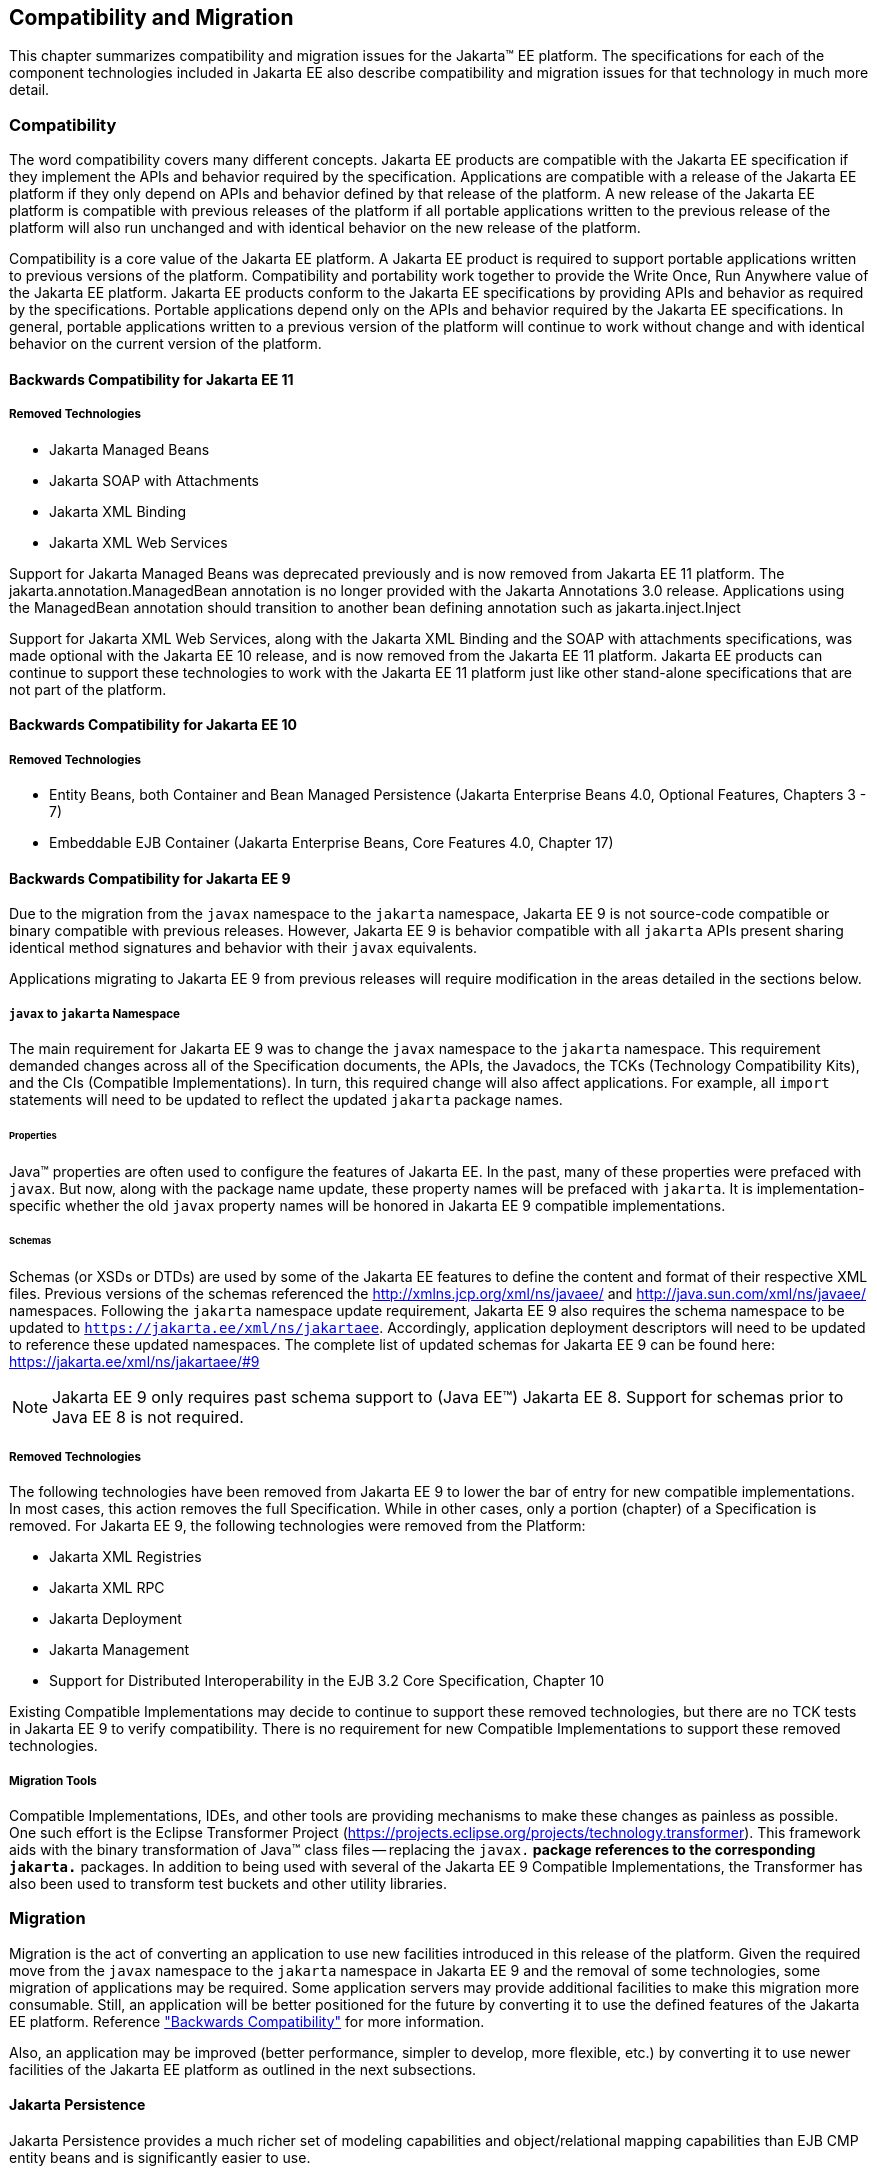 == Compatibility and Migration

This chapter summarizes compatibility and
migration issues for the Jakarta(TM) EE platform. The specifications for each
of the component technologies included in Jakarta EE also describe
compatibility and migration issues for that technology in much more
detail.

===  Compatibility

The word compatibility covers many different
concepts. Jakarta EE products are compatible with the Jakarta EE specification
if they implement the APIs and behavior required by the specification.
Applications are compatible with a release of the Jakarta EE platform if
they only depend on APIs and behavior defined by that release of the
platform. A new release of the Jakarta EE platform is compatible with
previous releases of the platform if all portable applications written
to the previous release of the platform will also run unchanged and with
identical behavior on the new release of the platform.

Compatibility is a core value of the Jakarta EE
platform. A Jakarta EE product is required to support portable applications
written to previous versions of the platform. Compatibility and
portability work together to provide the Write Once, Run Anywhere value
of the Jakarta EE platform. Jakarta EE products conform to the Jakarta EE
specifications by providing APIs and behavior as required by the
specifications. Portable applications depend only on the APIs and
behavior required by the Jakarta EE specifications. In general, portable
applications written to a previous version of the platform will continue
to work without change and with identical behavior on the current
version of the platform.

[[a3901]]
==== Backwards Compatibility for Jakarta EE 11

===== Removed Technologies
* Jakarta Managed Beans
* Jakarta SOAP with Attachments
* Jakarta XML Binding
* Jakarta XML Web Services

Support for Jakarta Managed Beans was deprecated previously and is now removed from Jakarta EE 11 platform.  The
jakarta.annotation.ManagedBean annotation is no longer provided with the Jakarta Annotations 3.0 release.  Applications using the 
ManagedBean annotation should transition to another bean defining annotation such as jakarta.inject.Inject

Support for Jakarta XML Web Services, along with the Jakarta XML Binding and the SOAP with attachments
specifications, was made optional with the Jakarta EE 10 release, and is now removed
from the Jakarta EE 11 platform.  Jakarta EE products can continue to support these technologies
to work with the Jakarta EE 11 platform just like other stand-alone specifications that are not part of the platform.

==== Backwards Compatibility for Jakarta EE 10

===== Removed Technologies
* Entity Beans, both Container and Bean Managed Persistence (Jakarta Enterprise Beans 4.0, Optional Features, Chapters 3 - 7)
* Embeddable EJB Container (Jakarta Enterprise Beans, Core Features 4.0, Chapter 17)

==== Backwards Compatibility for Jakarta EE 9
Due to the migration from the `javax` namespace to the `jakarta` namespace, Jakarta
EE 9 is not source-code compatible or binary compatible with previous releases.
However, Jakarta EE 9 is behavior compatible with all `jakarta` APIs present
sharing identical method signatures and behavior with their `javax` equivalents.

Applications migrating to Jakarta EE 9 from previous releases will require
modification in the areas detailed in the sections below.

===== `javax` to `jakarta` Namespace
The main requirement for Jakarta EE 9 was to change the `javax` namespace to the `jakarta` namespace.
This requirement demanded changes across all of the Specification documents, the APIs, the Javadocs, the TCKs (Technology Compatibility Kits), and the CIs (Compatible Implementations).
In turn, this required change will also affect applications.
For example, all `import` statements will need to be updated to reflect the updated `jakarta` package names.

====== Properties
Java(TM) properties are often used to configure the features of Jakarta EE.
In the past, many of these properties were prefaced with `javax`.
But now, along with the package name update, these property names will be prefaced with `jakarta`.
It is implementation-specific whether the old `javax` property names will be honored in Jakarta EE 9 compatible implementations.

====== Schemas
Schemas (or XSDs or DTDs) are used by some of the Jakarta EE features to define the content and format of their respective XML files.
Previous versions of the schemas referenced the http://xmlns.jcp.org/xml/ns/javaee/ and http://java.sun.com/xml/ns/javaee/ namespaces.
Following the `jakarta` namespace update requirement, Jakarta EE 9 also requires the schema namespace to be updated to `https://jakarta.ee/xml/ns/jakartaee`.
Accordingly, application deployment descriptors will need to be updated to reference these updated namespaces.
The complete list of updated schemas for Jakarta EE 9 can be found here: https://jakarta.ee/xml/ns/jakartaee/#9

NOTE: Jakarta EE 9 only requires past schema support to (Java EE(TM)) Jakarta EE 8.
Support for schemas prior to Java EE 8 is not required.

===== Removed Technologies
The following technologies have been removed from Jakarta EE 9 to lower the bar of entry for new compatible implementations.
In most cases, this action removes the full Specification.
While in other cases, only a portion (chapter) of a Specification is removed.
For Jakarta EE 9, the following technologies were removed from the Platform: 

* Jakarta XML Registries
* Jakarta XML RPC
* Jakarta Deployment
* Jakarta Management
* Support for Distributed Interoperability in the EJB 3.2 Core Specification, Chapter 10

Existing Compatible Implementations may decide to continue to support these removed technologies, but there are no TCK tests in Jakarta EE 9 to verify compatibility.
There is no requirement for new Compatible Implementations to support these removed technologies.

===== Migration Tools
Compatible Implementations, IDEs, and other tools are providing mechanisms to make these changes as painless as possible.
One such effort is the Eclipse Transformer Project (https://projects.eclipse.org/projects/technology.transformer).
This framework aids with the binary transformation of Java(TM) class files -- replacing the `javax.*` package references to the corresponding `jakarta.*` packages.
In addition to being used with several of the Jakarta EE 9 Compatible Implementations, the Transformer has also been used to transform test buckets and other utility libraries.

=== Migration

Migration is the act of converting an
application to use new facilities introduced in this release of the
platform.
Given the required move from the `javax` namespace to the `jakarta` namespace in
Jakarta EE 9 and the removal of some technologies, some migration of applications may be required.
Some application servers may provide additional facilities to make this migration 
more consumable.
Still, an application will be better positioned for the future 
by converting it to use the defined features of the Jakarta EE platform.
Reference <<a3901, "Backwards Compatibility">> for more information.

Also, an application may be improved (better performance, simpler to develop, more flexible, etc.) by converting it to use newer facilities of the Jakarta EE platform as outlined in the next subsections.

==== Jakarta Persistence

Jakarta Persistence provides a much richer set of
modeling capabilities and object/relational mapping capabilities than
EJB CMP entity beans and is significantly easier to use.

Support for EJB CMP and BMP entity beans has
been optional since the Java EE 7 release. Support for EJB CMP 1.1
entity beans has been optional since Java EE 5. Applications are
strongly encouraged to migrate applications using entity beans to
Jakarta Persistence.

==== Jakarta XML Web Services

Jakarta XML Web Services, along with the Jakarta XML Binding and the SOAP with
attachments specifications, provides simpler and more complete support
for web services than is available using the older JAX-RPC technology. Support
for JAX-RPC was made optional with the Java EE 7 release, and was removed
from the Jakarta EE 9 platform.
Applications that provide web services using JAX-RPC should consider
migrating to the Jakarta XML Web Services API. Note that because both technologies support
the same web service interoperability standards, clients and services
can be migrated to the new API independently.

Jakarta XML and SOAP technologies have been removed from the Jakarta EE Platform with
the Jakarta EE 11 release.  Application using XML and SOAP technologies should consider
using the RESTful Web Services API for their web services.